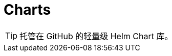 :icons: font
:toc:
:toc-title: 目录

= Charts

[TIP]
====
[.lead]
托管在 GitHub 的轻量级 Helm Chart 库。
====


